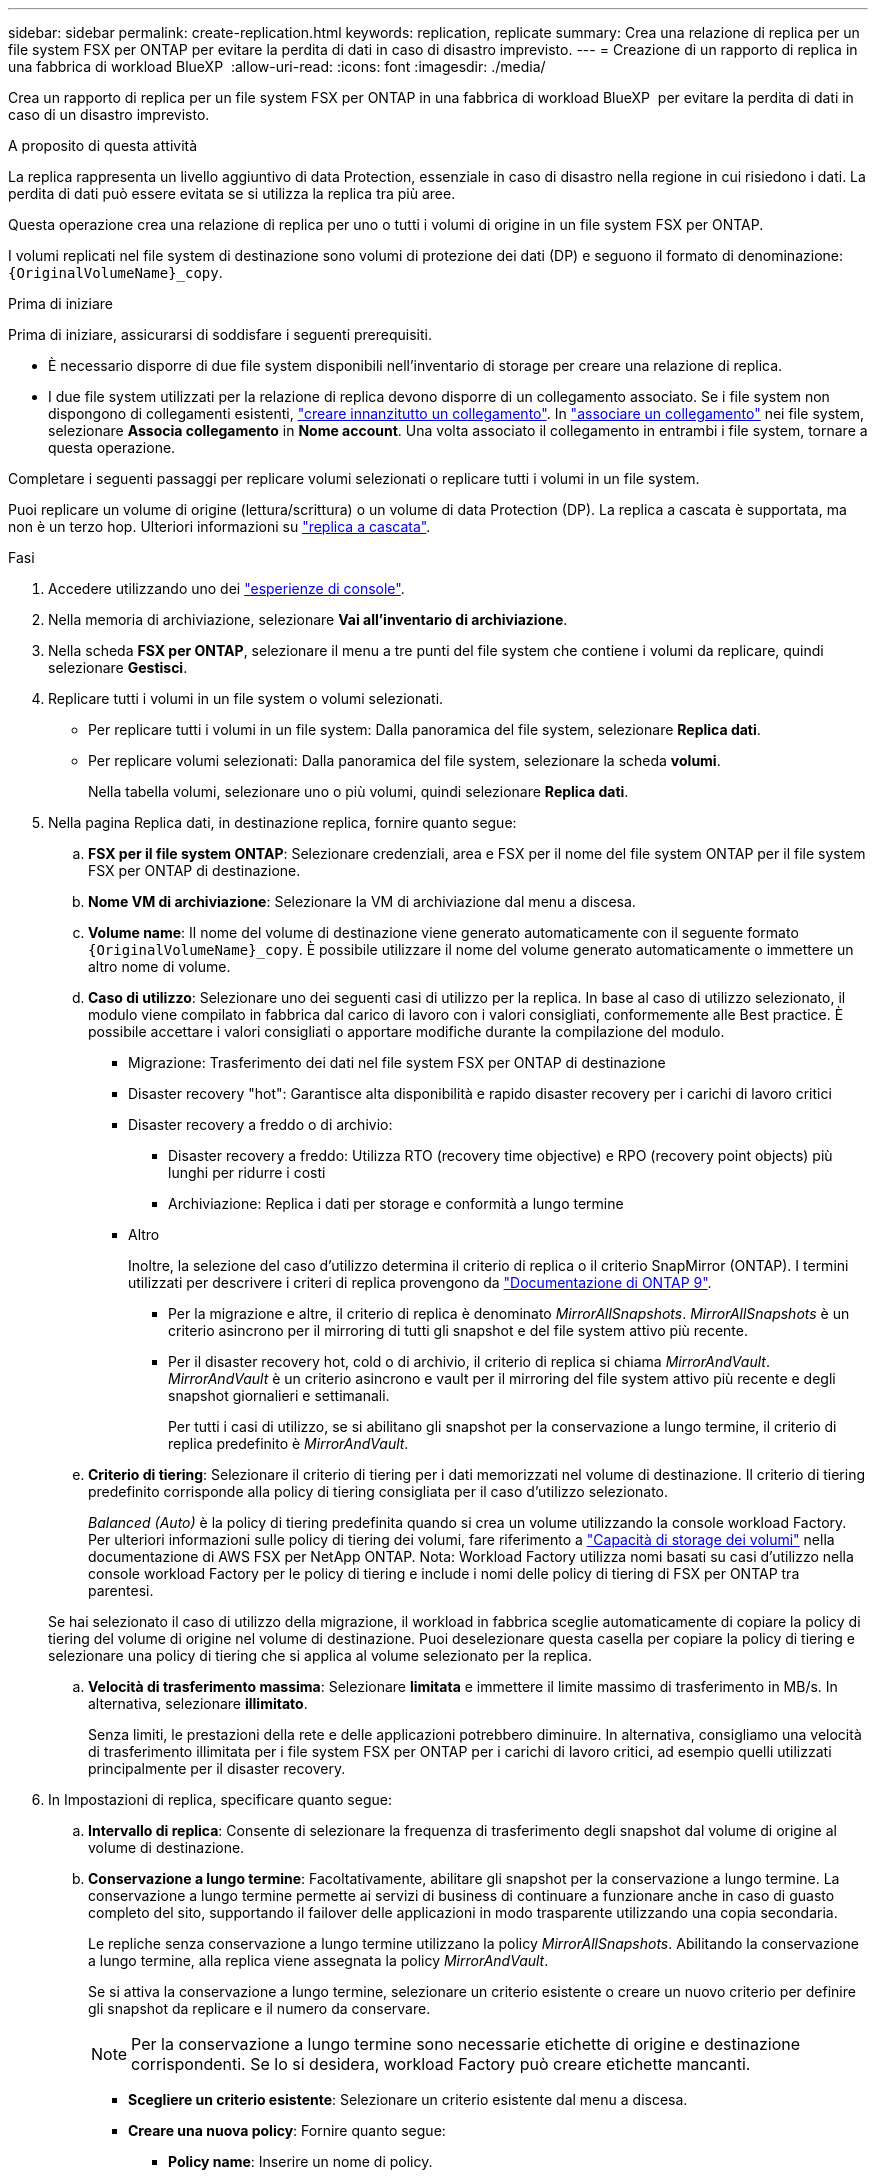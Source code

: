 ---
sidebar: sidebar 
permalink: create-replication.html 
keywords: replication, replicate 
summary: Crea una relazione di replica per un file system FSX per ONTAP per evitare la perdita di dati in caso di disastro imprevisto. 
---
= Creazione di un rapporto di replica in una fabbrica di workload BlueXP 
:allow-uri-read: 
:icons: font
:imagesdir: ./media/


[role="lead"]
Crea un rapporto di replica per un file system FSX per ONTAP in una fabbrica di workload BlueXP  per evitare la perdita di dati in caso di un disastro imprevisto.

.A proposito di questa attività
La replica rappresenta un livello aggiuntivo di data Protection, essenziale in caso di disastro nella regione in cui risiedono i dati. La perdita di dati può essere evitata se si utilizza la replica tra più aree.

Questa operazione crea una relazione di replica per uno o tutti i volumi di origine in un file system FSX per ONTAP.

I volumi replicati nel file system di destinazione sono volumi di protezione dei dati (DP) e seguono il formato di denominazione: `{OriginalVolumeName}_copy`.

.Prima di iniziare
Prima di iniziare, assicurarsi di soddisfare i seguenti prerequisiti.

* È necessario disporre di due file system disponibili nell'inventario di storage per creare una relazione di replica.
* I due file system utilizzati per la relazione di replica devono disporre di un collegamento associato. Se i file system non dispongono di collegamenti esistenti, link:create-link.html["creare innanzitutto un collegamento"]. In link:manage-links.html["associare un collegamento"] nei file system, selezionare *Associa collegamento* in *Nome account*. Una volta associato il collegamento in entrambi i file system, tornare a questa operazione.


Completare i seguenti passaggi per replicare volumi selezionati o replicare tutti i volumi in un file system.

Puoi replicare un volume di origine (lettura/scrittura) o un volume di data Protection (DP). La replica a cascata è supportata, ma non è un terzo hop. Ulteriori informazioni su link:https://review.docs.netapp.com/us-en/workload-fsx-ontap_cascade-replication/cascade-replication.html["replica a cascata"^].

.Fasi
. Accedere utilizzando uno dei link:https://docs.netapp.com/us-en/workload-setup-admin/console-experiences.html["esperienze di console"^].
. Nella memoria di archiviazione, selezionare *Vai all'inventario di archiviazione*.
. Nella scheda *FSX per ONTAP*, selezionare il menu a tre punti del file system che contiene i volumi da replicare, quindi selezionare *Gestisci*.
. Replicare tutti i volumi in un file system o volumi selezionati.
+
** Per replicare tutti i volumi in un file system: Dalla panoramica del file system, selezionare *Replica dati*.
** Per replicare volumi selezionati: Dalla panoramica del file system, selezionare la scheda *volumi*.
+
Nella tabella volumi, selezionare uno o più volumi, quindi selezionare *Replica dati*.



. Nella pagina Replica dati, in destinazione replica, fornire quanto segue:
+
.. *FSX per il file system ONTAP*: Selezionare credenziali, area e FSX per il nome del file system ONTAP per il file system FSX per ONTAP di destinazione.
.. *Nome VM di archiviazione*: Selezionare la VM di archiviazione dal menu a discesa.
.. *Volume name*: Il nome del volume di destinazione viene generato automaticamente con il seguente formato `{OriginalVolumeName}_copy`. È possibile utilizzare il nome del volume generato automaticamente o immettere un altro nome di volume.
.. *Caso di utilizzo*: Selezionare uno dei seguenti casi di utilizzo per la replica. In base al caso di utilizzo selezionato, il modulo viene compilato in fabbrica dal carico di lavoro con i valori consigliati, conformemente alle Best practice. È possibile accettare i valori consigliati o apportare modifiche durante la compilazione del modulo.
+
*** Migrazione: Trasferimento dei dati nel file system FSX per ONTAP di destinazione
*** Disaster recovery "hot": Garantisce alta disponibilità e rapido disaster recovery per i carichi di lavoro critici
*** Disaster recovery a freddo o di archivio:
+
**** Disaster recovery a freddo: Utilizza RTO (recovery time objective) e RPO (recovery point objects) più lunghi per ridurre i costi
**** Archiviazione: Replica i dati per storage e conformità a lungo termine


*** Altro
+
Inoltre, la selezione del caso d'utilizzo determina il criterio di replica o il criterio SnapMirror (ONTAP). I termini utilizzati per descrivere i criteri di replica provengono da link:https://docs.netapp.com/us-en/ontap/data-protection/default-protection-policies-concept.html["Documentazione di ONTAP 9"^].

+
**** Per la migrazione e altre, il criterio di replica è denominato _MirrorAllSnapshots_. _MirrorAllSnapshots_ è un criterio asincrono per il mirroring di tutti gli snapshot e del file system attivo più recente.
**** Per il disaster recovery hot, cold o di archivio, il criterio di replica si chiama _MirrorAndVault_. _MirrorAndVault_ è un criterio asincrono e vault per il mirroring del file system attivo più recente e degli snapshot giornalieri e settimanali.
+
Per tutti i casi di utilizzo, se si abilitano gli snapshot per la conservazione a lungo termine, il criterio di replica predefinito è _MirrorAndVault_.





.. *Criterio di tiering*: Selezionare il criterio di tiering per i dati memorizzati nel volume di destinazione. Il criterio di tiering predefinito corrisponde alla policy di tiering consigliata per il caso d'utilizzo selezionato.
+
_Balanced (Auto)_ è la policy di tiering predefinita quando si crea un volume utilizzando la console workload Factory. Per ulteriori informazioni sulle policy di tiering dei volumi, fare riferimento a link:https://docs.aws.amazon.com/fsx/latest/ONTAPGuide/volume-storage-capacity.html#data-tiering-policy["Capacità di storage dei volumi"^] nella documentazione di AWS FSX per NetApp ONTAP. Nota: Workload Factory utilizza nomi basati su casi d'utilizzo nella console workload Factory per le policy di tiering e include i nomi delle policy di tiering di FSX per ONTAP tra parentesi.

+
Se hai selezionato il caso di utilizzo della migrazione, il workload in fabbrica sceglie automaticamente di copiare la policy di tiering del volume di origine nel volume di destinazione. Puoi deselezionare questa casella per copiare la policy di tiering e selezionare una policy di tiering che si applica al volume selezionato per la replica.

.. *Velocità di trasferimento massima*: Selezionare *limitata* e immettere il limite massimo di trasferimento in MB/s. In alternativa, selezionare *illimitato*.
+
Senza limiti, le prestazioni della rete e delle applicazioni potrebbero diminuire. In alternativa, consigliamo una velocità di trasferimento illimitata per i file system FSX per ONTAP per i carichi di lavoro critici, ad esempio quelli utilizzati principalmente per il disaster recovery.



. In Impostazioni di replica, specificare quanto segue:
+
.. *Intervallo di replica*: Consente di selezionare la frequenza di trasferimento degli snapshot dal volume di origine al volume di destinazione.
.. *Conservazione a lungo termine*: Facoltativamente, abilitare gli snapshot per la conservazione a lungo termine. La conservazione a lungo termine permette ai servizi di business di continuare a funzionare anche in caso di guasto completo del sito, supportando il failover delle applicazioni in modo trasparente utilizzando una copia secondaria.
+
Le repliche senza conservazione a lungo termine utilizzano la policy _MirrorAllSnapshots_. Abilitando la conservazione a lungo termine, alla replica viene assegnata la policy _MirrorAndVault_.

+
Se si attiva la conservazione a lungo termine, selezionare un criterio esistente o creare un nuovo criterio per definire gli snapshot da replicare e il numero da conservare.

+

NOTE: Per la conservazione a lungo termine sono necessarie etichette di origine e destinazione corrispondenti. Se lo si desidera, workload Factory può creare etichette mancanti.

+
*** *Scegliere un criterio esistente*: Selezionare un criterio esistente dal menu a discesa.
*** *Creare una nuova policy*: Fornire quanto segue:
+
**** *Policy name*: Inserire un nome di policy.
**** Opzionale: Attiva gli snapshot immutabili.
+
***** Selezionare *attiva istantanee immutabili* per impedire l'eliminazione degli snapshot creati in questo criterio durante il periodo di conservazione.
***** Impostare *periodo di conservazione* in numero di ore, giorni, mesi o anni.


**** *Snapshot policies*: Nella tabella, selezionare la frequenza del criterio di snapshot e il numero di copie da conservare. È possibile selezionare più criteri di snapshot.






. Selezionare *Crea*.


.Risultato
La relazione di replica viene visualizzata nella scheda *Relazioni di replica* nel file system FSX for ONTAP di destinazione.
